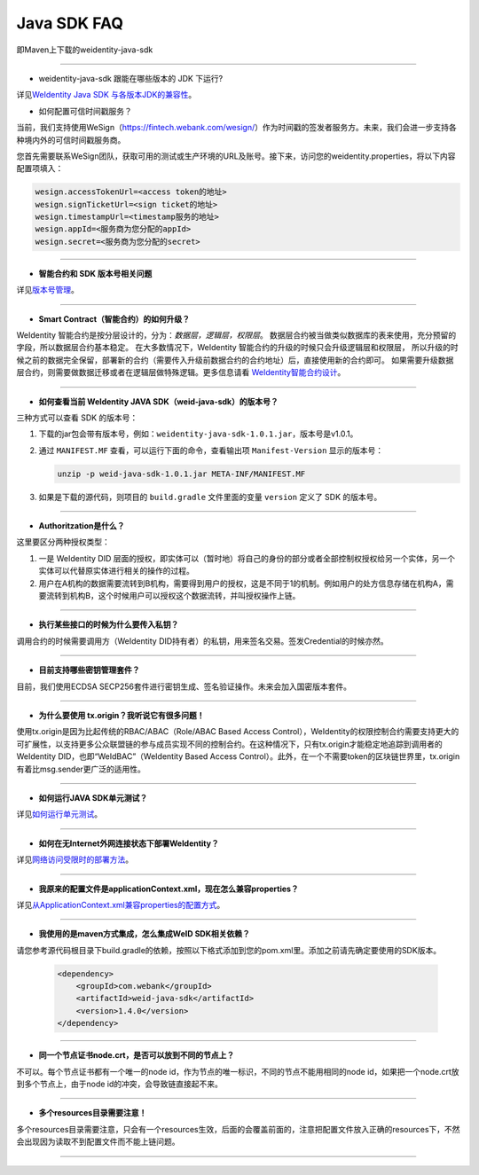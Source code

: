 Java SDK FAQ
============

即Maven上下载的weidentity-java-sdk

----------------

- weidentity-java-sdk 跟能在哪些版本的 JDK 下运行?

详见\ `WeIdentity Java SDK 与各版本JDK的兼容性 <./weid-compatibility-test.html>`__\ 。

- 如何配置可信时间戳服务？

当前，我们支持使用WeSign（https://fintech.webank.com/wesign/）作为时间戳的签发者服务方。未来，我们会进一步支持各种境内外的可信时间戳服务商。

您首先需要联系WeSign团队，获取可用的测试或生产环境的URL及账号。接下来，访问您的weidentity.properties，将以下内容配置项填入：

.. code:: shell

  wesign.accessTokenUrl=<access token的地址>
  wesign.signTicketUrl=<sign ticket的地址>
  wesign.timestampUrl=<timestamp服务的地址>
  wesign.appId=<服务商为您分配的appId>
  wesign.secret=<服务商为您分配的secret>


--------------

-  **智能合约和 SDK 版本号相关问题**

详见\ `版本号管理 <./styleguides/versioning-management.html>`__\ 。

--------------

-  **Smart Contract（智能合约）的如何升级？**

WeIdentity 智能合约是按分层设计的，分为：\ *数据层，逻辑层，权限层*\ 。
数据层合约被当做类似数据库的表来使用，充分预留的字段，所以数据层合约基本稳定。
在大多数情况下，WeIdentity 智能合约的升级的时候只会升级逻辑层和权限层，
所以升级的时候之前的数据完全保留，部署新的合约（需要传入升级前数据合约的合约地址）后，直接使用新的合约即可。
如果需要升级数据层合约，则需要做数据迁移或者在逻辑层做特殊逻辑。更多信息请看 \ `WeIdentity智能合约设计 <./weidentity-contract-design.html>`__\ 。

--------------

-  **如何查看当前 WeIdentity JAVA SDK（weid-java-sdk）的版本号？**

三种方式可以查看 SDK 的版本号：

1. 下载的jar包会带有版本号，例如：\ ``weidentity-java-sdk-1.0.1.jar``\ ，版本号是v1.0.1。
2. 通过 ``MANIFEST.MF`` 查看，可以运行下面的命令，查看输出项
   ``Manifest-Version`` 显示的版本号：

   .. code:: shell

       unzip -p weid-java-sdk-1.0.1.jar META-INF/MANIFEST.MF

3. 如果是下载的源代码，则项目的 ``build.gradle`` 文件里面的变量
   ``version`` 定义了 SDK 的版本号。

--------------

-  **Authoritzation是什么？**

这里要区分两种授权类型：

1. 一是 WeIdentity DID
   层面的授权，即实体可以（暂时地）将自己的身份的部分或者全部控制权授权给另一个实体，另一个实体可以代替原实体进行相关的操作的过程。
2. 用户在A机构的数据需要流转到B机构，需要得到用户的授权，这是不同于1的机制。例如用户的处方信息存储在机构A，需要流转到机构B，这个时候用户可以授权这个数据流转，并叫授权操作上链。

--------------

-  **执行某些接口的时候为什么要传入私钥？**

调用合约的时候需要调用方（WeIdentity DID持有者）的私钥，用来签名交易。签发Credential的时候亦然。

--------------

-  **目前支持哪些密钥管理套件？**

目前，我们使用ECDSA
SECP256套件进行密钥生成、签名验证操作。未来会加入国密版本套件。

--------------

-  **为什么要使用 tx.origin？我听说它有很多问题！**

使用tx.origin是因为比起传统的RBAC/ABAC（Role/ABAC Based Access
Control），WeIdentity的权限控制合约需要支持更大的可扩展性，以支持更多公众联盟链的参与成员实现不同的控制合约。在这种情况下，只有tx.origin才能稳定地追踪到调用者的WeIdentity
DID，也即“WeIdBAC”（WeIdentity Based Access
Control）。此外，在一个不需要token的区块链世界里，tx.origin有着比msg.sender更广泛的适用性。

--------------

-  **如何运行JAVA SDK单元测试？**

详见\ `如何运行单元测试 <./how-to-run-unit-test.html>`__\ 。

--------------

- **如何在无Internet外网连接状态下部署WeIdentity？**

详见\ `网络访问受限时的部署方法 <./how-to-run-without-internet.html>`__\ 。

--------------

- **我原来的配置文件是applicationContext.xml，现在怎么兼容properties？**

详见\ `从ApplicationContext.xml兼容properties的配置方式 <./from-application-context-to-properties.html>`__\ 。

--------------

- **我使用的是maven方式集成，怎么集成WeID SDK相关依赖？**

请您参考源代码根目录下build.gradle的依赖，按照以下格式添加到您的pom.xml里。添加之前请先确定要使用的SDK版本。

   .. code:: shell

       <dependency>
           <groupId>com.webank</groupId>
           <artifactId>weid-java-sdk</artifactId>
           <version>1.4.0</version>
       </dependency>

--------------

-  **同一个节点证书node.crt，是否可以放到不同的节点上？**

不可以。每个节点证书都有一个唯一的node id，作为节点的唯一标识，不同的节点不能用相同的node id，如果把一个node.crt放到多个节点上，由于node id的冲突，会导致链直接起不来。


--------------

-  **多个resources目录需要注意！**

多个resources目录需要注意，只会有一个resources生效，后面的会覆盖前面的，注意把配置文件放入正确的resources下，不然会出现因为读取不到配置文件而不能上链问题。

--------------


